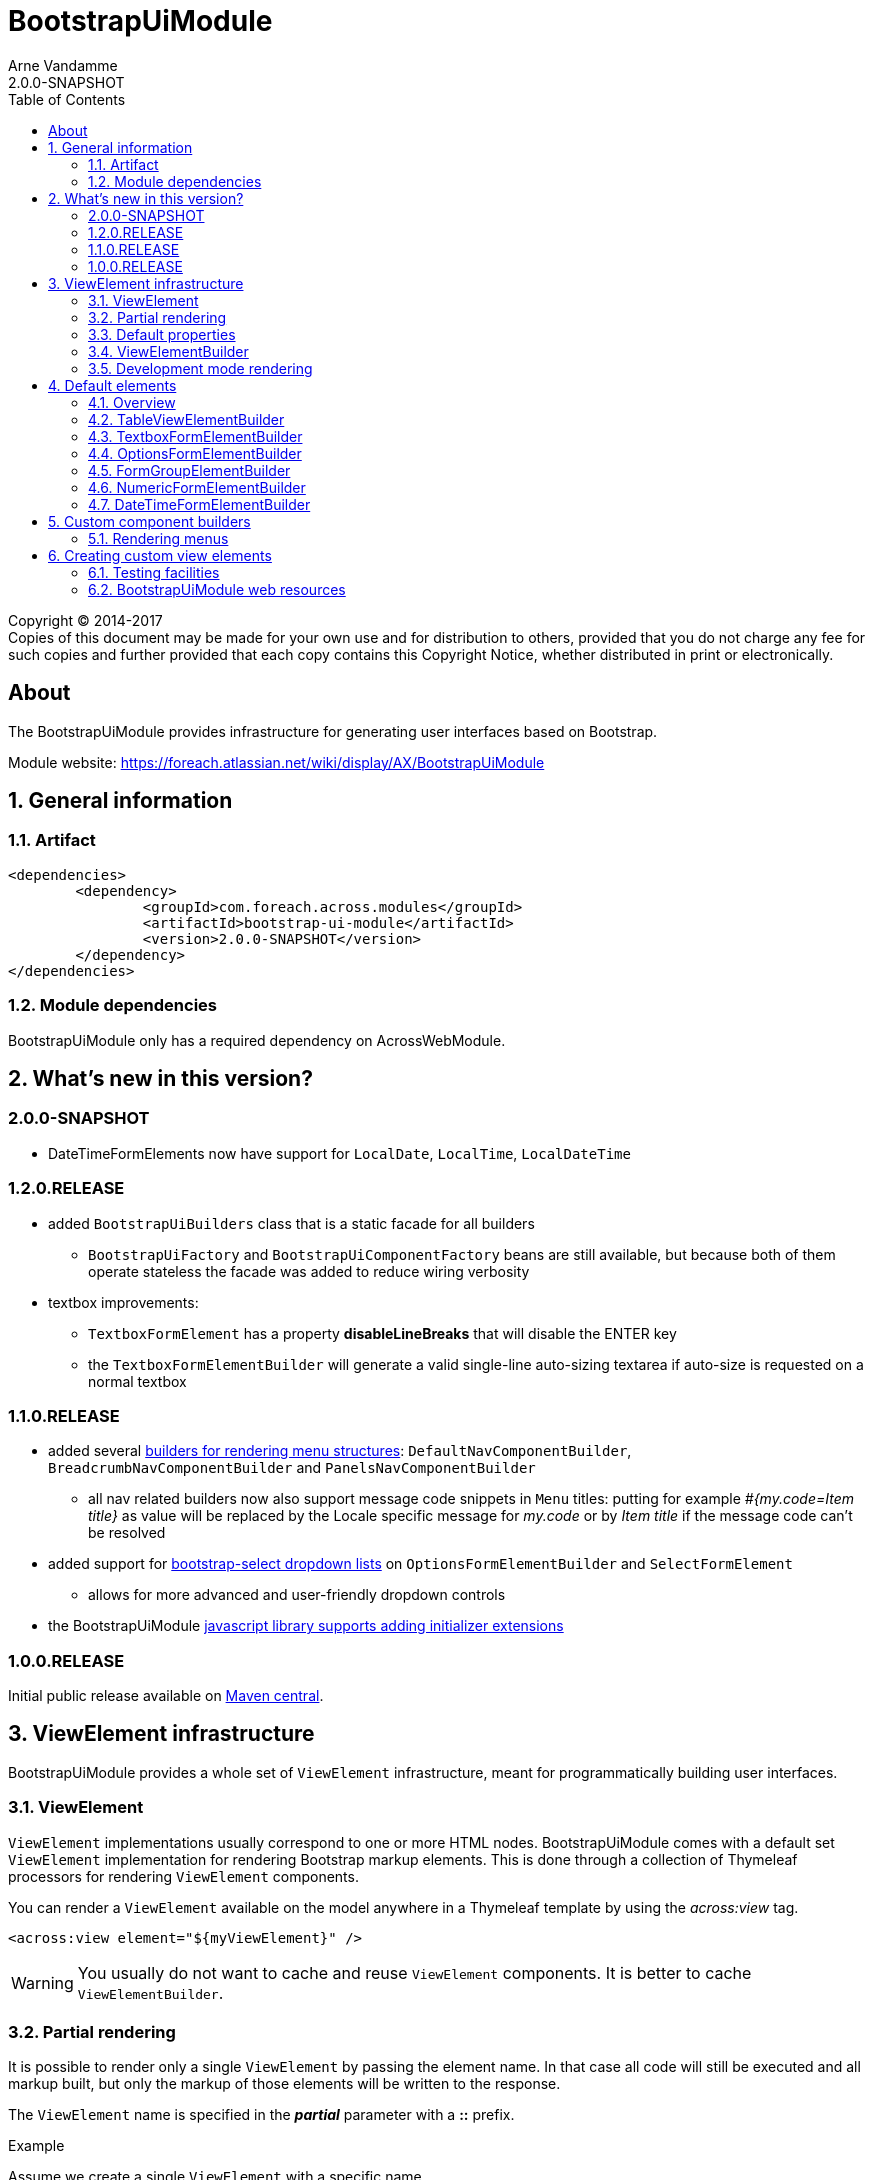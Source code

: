 = BootstrapUiModule
Arne Vandamme
2.0.0-SNAPSHOT
:toc: left
:sectanchors:
:module-version: 2.0.0-SNAPSHOT
:module-name: BootstrapUiModule
:module-artifact: bootstrap-ui-module
:module-url: https://foreach.atlassian.net/wiki/display/AX/BootstrapUiModule
:javadoc-url: https://across.foreach.be/docs/across-standard-modules/BootstrapUiModule/{module-version}/javadoc
:autoNumeric-url: https://github.com/BobKnothe/autoNumeric
:datetime-url: https://github.com/Eonasdan/bootstrap-datetimepicker
:bootstrap-select-url: https://silviomoreto.github.io/bootstrap-select/

[copyright,verbatim]
--
Copyright (C) 2014-2017 +
[small]#Copies of this document may be made for your own use and for distribution to others, provided that you do not charge any fee for such copies and further provided that each copy contains this Copyright Notice, whether distributed in print or electronically.#
--

[abstract]
== About
The {module-name} provides infrastructure for generating user interfaces based on Bootstrap.

Module website: {module-url}

:numbered:
== General information

=== Artifact
[source,xml,indent=0]
[subs="verbatim,quotes,attributes"]
----
	<dependencies>
		<dependency>
			<groupId>com.foreach.across.modules</groupId>
			<artifactId>{module-artifact}</artifactId>
			<version>{module-version}</version>
		</dependency>
	</dependencies>
----

=== Module dependencies

{module-name} only has a required dependency on AcrossWebModule.

== What's new in this version?
:numbered!:
=== 2.0.0-SNAPSHOT
* DateTimeFormElements now have support for `LocalDate`, `LocalTime`, `LocalDateTime`

=== 1.2.0.RELEASE
* added `BootstrapUiBuilders` class that is a static facade for all builders
** `BootstrapUiFactory` and `BootstrapUiComponentFactory` beans are still available, but because both of them operate stateless the facade was added to reduce wiring verbosity
* textbox improvements:
** `TextboxFormElement` has a property *disableLineBreaks* that will disable the ENTER key
** the `TextboxFormElementBuilder` will generate a valid single-line auto-sizing textarea if auto-size is requested on a normal textbox

=== 1.1.0.RELEASE
* added several <<NavComponentBuilder,builders for rendering menu structures>>: `DefaultNavComponentBuilder`, `BreadcrumbNavComponentBuilder` and `PanelsNavComponentBuilder`
** all nav related builders now also support message code snippets in `Menu` titles: putting for example _#{my.code=Item title}_ as value will be replaced by the Locale specific message for _my.code_ or by _Item title_ if the message code can't be resolved
* added support for <<bootstrap-select,bootstrap-select dropdown lists>> on `OptionsFormElementBuilder` and `SelectFormElement`
** allows for more advanced and user-friendly dropdown controls
* the BootstrapUiModule <<bootstrapui-javascript,javascript library supports adding initializer extensions>>

=== 1.0.0.RELEASE
Initial public release available on http://search.maven.org/[Maven central].

:numbered:
== ViewElement infrastructure
{module-name} provides a whole set of `ViewElement` infrastructure, meant for programmatically building user interfaces.

=== ViewElement
`ViewElement` implementations usually correspond to one or more HTML nodes.
{module-name} comes with a default set `ViewElement` implementation for rendering Bootstrap markup elements.
This is done through a collection of Thymeleaf processors for rendering `ViewElement` components.

You can render a `ViewElement` available on the model anywhere in a Thymeleaf template by using the _across:view_ tag.

[source,xml,indent=0]
[subs="verbatim,quotes,attributes"]
----
	<across:view element="${myViewElement}" />
----

WARNING: You usually do not want to cache and reuse `ViewElement` components.
It is better to cache `ViewElementBuilder`.

=== Partial rendering
It is possible to render only a single `ViewElement` by passing the element name.
In that case all code will still be executed and all markup built, but only the markup of those elements will be written to the response.

The `ViewElement` name is specified in the *_partial_* parameter with a *::* prefix.

.Example
Assume we create a single `ViewElement` with a specific name.
[source,java,indent=0]
[subs="verbatim,quotes,attributes"]
----
@GetMapping("/render")
String get() {
  model.addAttribute( "myViewElement", new TextViewElement( "myViewElement", "some text" ) );
}
----
And we render it in the following snippet:
[source,xml,indent=0]
[subs="verbatim,quotes,attributes"]
----
<h1>title</h1>
<div th:fragment="mycontent">
	<across:view element="${myViewElement}" />
</div>
----

* _/render_ would output _<h1>title</h1><div>some text</div>_
* _/render?_partial=mycontent_ would output _<div>some text</div>_
* _/render?_partial=::myViewElement_ would output _some text_
* _/render?_partial=mycontent::myViewElement_ would also output _some text_

=== Default properties
In its most simple form, a `ViewElement` has the following properties:

[cols="1,3"]
|===

|*name*
|An optional internal name of the element.
This name can be used to retrieve the element from a `ContainerViewElement`.
Use `ContainerViewElementUtils` to query and modify containers.

See <<development-mode,development mode rendering>> for more information to retrieve generated view names.

|*elementType*
|A *required* type identification for the element.

|*customTemplate*
|An optional template name.
If a custom template is specified, it will be used to render the `ViewElement` instead of the default processor.
By default only Thymeleaf templates are supported.

|===

==== Custom template
Every `ViewElement` allows you to configure a *customTemplate*.
Only Thymeleaf fragments are supported, if you specify a Thymeleaf template without a fragment, a *render(component)* fragment will be appended.
The *component* variable will always contain the `ViewElement` instance that is being rendered.

You can use a different input variable by specifying the *${component}* manually in your template specification.

.Examples:

* `th/mymodule/mytemplate` results in `th/mymodule/mytemplate :: render(component)`
* `th/mymodule/mytemplate :: myfragment` results in `th/mymodule/mytemplate :: myfragment(component)`
* `th/mymodule/mytemplate :: myfragment(${someModelAttribute},${component})` results in `th/mymodule/mytemplate :: myfragment(attributeValue,component)`

NOTE: You should only use model attributes that are sure to be available when the template is being rendered.
It is usually best to pass the required values as attributes on the `ViewElement` itself.

You can use the `TemplateViewElement` if you only want to render a custom template and optionally pass it some attributes.

=== ViewElementBuilder
A `ViewElementBuilder` is a simple API for creating a `ViewElement` instance based on a configuration and a given `ViewElementBuilderContext`.

The `ViewElementBuilderContext` represents the runtime context when creating the element.
It is a way to pass attributes required for building the elements, and it also gives access to default request related beans like the `WebResourceRegistry` or the `WebAppLinkBuilder`.

{module-name} comes with a number of default `ViewElementBuilder` implementations for both simple elements and more complex components.

==== Global ViewElementBuilderContext
Most `ViewElementBuilder` implementations extend `GlobalContextSupportingViewElementBuilder`.
This class provides a parameterless `build()` method that will attempt to retrieve a `ViewElementBuilderContext` from the current thread, or from the request attached to the thread.
If no global `ViewElementBuilderContext` is registered however, calls to `build()` will throw an exception.

See the `ViewElementBuilderContextInterceptor` for an interceptor that creates a global `ViewElementBuilderContext`.

==== ViewElementBuilderContext in controllers
If there is a global `ViewElementBuilderContext` available, you can also `ViewElementBuilderContext` as a method argument in web controller methods.

==== Creating application links
The `ViewElementBuilderContext` provides a `buildLink(String)` method that will resolve a link using the `WebAppLinkBuilder` attribute that is available on the builder context.
By default the request-bound `WebAppLinkBuilder` is already set.

=== Development mode rendering

If development mode is active, all `ViewElement` names will be rendered in the markup.
Start and end of the element rendering will be marked by a HTML comment.
If the `ViewElement` is a node (xml-type element) it will also have a data attribute *data-ax-dev-view-element* containing the name.

.Example markup when rendered in development mode
[source,html,indent=0]
[subs="verbatim,quotes,attributes"]
----
<!--[ax:title]-->
<input name="entity.title" id="entity.title" data-ax-dev-view-element="title" type="text" class="form-control" value="" required="required" />
<!--[/ax:title]-->
----

NOTE: It is not required for a `ViewElement` to have a name, nor is it required for that name to be unique.

== Default elements
Most default elements can be created through the `BootstrapUiFactory` (instance) of `BootstrapUiBuilders` (static facade to the factories).

=== Overview
Although elements can be created directly, most have an equivalent `ViewElementBuilder`.
The builder implementation is rarely created directly but through the `BootstrapUiFactory`.

`BootstrapUiElements` contains the list of constants that define the specific element types.

[cols="1,2,4",options=header]
|===

|Element
|Builder
|Description

|`AlertViewElement`
|`AlertViewElementBuilder`
|Create a Bootstrap alert component.

|`ButtonViewElement`
|`ButtonViewElementBuilder`
|Create buttons or button links.

|`CheckboxFormElement`
|`OptionFormElementBuilder`
|

|`ColumnViewElement`
|`ColumnViewElementBuilder`
|Creates a Bootstrap grid based layout.

|`DateTimeFormElement`
|`<<DateTimeFormElementBuilder>>`
|

|`FaIcon`
|
|Represents a Font Awesome icon.

|`FieldsetFormElement`
|`FieldsetFormElementBuilder`
|

|`FileUploadFormElement`
|`FileUploadFormElementBuilder`
|Creates a file input element.

|`FormGroupElement`
|`<<FormGroupElementBuilder>>`
|

|`FormViewElement`
|`FormViewElementBuilder`
|Create a form element with optional command attribute.

|`Glyphicon`
|
|Represents a Glyphicon icon.

|`HiddenFormElement`
|`HiddenFormElementBuilder`
|

|`InputGroupFormElement`
|`InputGroupFormElementBuilder`
|

|`LabelFormElement`
|`LabelFormElementBuilder`
|

|`LinkViewElement`
|`LinkViewElementBuilder`
|Regular hyperlink.

|`NumericFormElement`
|`<<NumericFormElementBuilder>>`
|

|`RadioFormElement`
|`<<OptionsFormElementBuilder,OptionFormElementBuilder>>`
|Creates a single radio button.

|`SelectFormElement`
|`<<OptionsFormElementBuilder>>`
|Creates a select control, either a regular HTML dropdown or a {bootstrap-select-url}[bootstrap-select].
Which type gets created depends on the presence of a `SelectFormElementConfiguration` object (`configuration` property).

|`SelectFormElement.Option`
|`<<OptionsFormElementBuilder,OptionFormElementBuilder>>`
|Creates a single select option.

|`StaticFormElement`
|
|Creates a readonly form-control.

|`TableViewElement`
|`<<TableViewElementBuilder>>`
|

|`TextareaFormElement`
|`<<TextboxFormElementBuilder>>`
|Multi-line text field.

|`TextboxFormElement` +
|`<<TextboxFormElementBuilder>>`
|Single-line text field - supporting HTML5 types.

|===

=== TableViewElementBuilder
Generate Bootstrap markup table structures.
Holds nested builders for head, foot and body sections.

=== TextboxFormElementBuilder
Will add textbox or textarea, based on multiline or not.
Also supports typing a textbox element.
In case of textarea will by default enable autosizing of the textarea and will register the javascript to do so.

=== OptionsFormElementBuilder
To quickly create a list of options, either as a select, list of checkboxes or list or radio buttons.

[[bootstrap-select]]
==== bootstrap-select support
If you want to create a more advanced {bootstrap-select-url}[bootstrap-select dropdown] instead of a simple HTML select, you can do so by specifying a `SelectFormElementConfiguration` object.
See the respective {javadoc-url}/com/foreach/across/modules/bootstrapui/elements/SelectFormElementConfiguration.html[javadoc for all configuration properties].

.Message codes
The `SelectFormElementConfiguration` allows you to configure the default text for the control.
These properties support message code text snippets which will be replaced if a `SelectFormElement` is built using the `OptionsFormElementBuilder`.

The following default message codes are used:

[options=header,cols="1,3,2"]
|===

| Property
| Message code
| Default text

| `selectAllText`
| BootstrapUiModule.SelectFormElementConfiguration.selectAllText
| Select all

| `noneSelectedText`
| BootstrapUiModule.SelectFormElementConfiguration.noneSelectedText
| Nothing selected

| `maxOptionsText`
| BootstrapUiModule.SelectFormElementConfiguration.maxOptionsText
| Limit reached ({0} items max)

| `countSelectedText`
| BootstrapUiModule.SelectFormElementConfiguration.countSelectedText
| {0} items selected

| `deselectAllText`
| BootstrapUiModule.SelectFormElementConfiguration.countSelectedText
| Deselect all

|===

NOTE: Message code replacement is performed when `SelectFormElementConfiguration.localize()` is called.
This is done automatically when using an `OptionsFormElementBuilder`

=== FormGroupElementBuilder
Takes a label and a control.
Can optionally take some help text.
Will render as a form group and will attempt to link the label to the control.

=== NumericFormElementBuilder
Uses the {autoNumeric-url}[JQuery autoNumeric plugin].
Supports decimal precision, localization and adding symbols (eg. for currency).

See `{javadoc-url}/com/foreach/across/modules/bootstrapui/elements/NumericFormElementConfiguration.html[NumericFormElementConfiguration]` for configuration options.

=== DateTimeFormElementBuilder
Represented as a date/time picker.
Uses the {datetime-url}[Eonasdan datetimepicker] JQuery plugin.

See `{javadoc-url}/com/foreach/across/modules/bootstrapui/elements/DateTimeFormElementConfiguration.html[DateTimeFormElementConfiguration]` for configuration options.

== Custom component builders
Accessible through the `BootstrapUiComponentFactory`.

[[NavComponentBuilder]]
=== Rendering menus
The `BootstrapUiComponentFactory` provides several builders for generating markup based on an Across `Menu`.
All builders extend `NavComponentBuilder` and support some of the same options.

[cols="1,1,4", options=header]
|===

|Builder class
|Factory method
|Description

|`DefaultNavComponentBuilder`
|`bootstrapUiComponentFactory.nav()`
|Converts a `Menu` component to a http://getbootstrap.com/components/#nav[Bootstrap nav].

|`PanelsNavComponentBuilder`
|`bootstrapUiComponentFactory.panels()`
|Converts a `Menu` component to a HTML5 `nav` where every group of `Menu` items is rendered as a panel with a heading.

|`BreadcrumbNavComponentBuilder`
|`bootstrapUiComponentFactory.breadcrumb()`
|Generates a http://getbootstrap.com/components/#breadcrumbs[breadcrumb] for the selected items of a `Menu`.

|===

==== Example
An example of generating a nav structure from a `Menu`.

.Custom menu definition and rendering
[source,java,indent=0]
[subs="verbatim,attributes"]
----
PathBasedMenuBuilder menu = new PathBasedMenuBuilder();
menu.item( "/one", "One", "#" ).order( 1 ).and()
    .group( "/two", "Two" ).order( 2 ).and()
    .item( "/two/one", "Sub item 1", "#" ).and()
    .item( "/two/two", "Sub item 2", "#" );

model.addAttribute(
    "customNav",
    bootstrapUiComponentFactory.nav( menu ).tabs().build( builderContext )
);
----

.Thymeleaf template
[source,xml,indent=0]
[subs="verbatim,attributes"]
----
<nav>
    <across:view element="${customNav}" />
</nav>
----

.HTML output generated
[source,xml,indent=0]
[subs="verbatim,attributes"]
----
<nav>
    <ul class="nav nav-tabs">
        <li><a href="#" title="One">One</a></li>
        <li class="dropdown">
            <a data-toggle="dropdown" href="#" title="Two" class="dropdown-toggle">
                Two <span class="caret"></span>
            </a>
            <ul class="dropdown-menu">
                <li><a href="#" title="Sub item 1">Sub item 1</a></li>
                <li><a href="#" title="Sub item 2">Sub item 2</a></li>
            </ul>
        </li>
    </ul>
</nav>
----

==== Supported nav styles
You can generate specific nav structures using the `DefaultNavComponentBuilder` by specifying a nav style.

[cols="1,2,4",options=header]
|===

|Method
|CSS appended
|Remarks

|`simple()`
|
|Default mode.

|`navbar()`
|_navbar-nav_
|

|`tabs()`
|_nav-tabs_
|

|`pills()`
|_nav-pills_
|

|`stacked()`
|_nav-pills nav-stacked_
|

|===

All `NavComponentBuilder` implementations also support custom HTML attributes to be configured directly on the root element.

==== Default menu conversion behaviour
When mapping a `Menu` onto a nav, the following rules are followed:

* only 3 levels of items/groups are supported in the `Menu`
* an item is always rendered as a single item, even if it has children
* an item or group are only rendered if they are not disabled
* when an item is selected, the item itself as well as all its parent will have the _active_ css class
* a group is only rendered if it has at least one non-disabled child
* a group is rendered as a dropdown
* a group inside a group is rendered as a labeled section in the dropdown
* a group having only a single item is rendered as that single item unless the attribute _nav:keepAsGroup_ is set

==== Menu item title
All nav related builders support message code snippets in `Menu` titles.

Putting for example _#{my.code=Item title}_ as `title` property will be replaced by the `Locale` specific message for _my.code_ or by _Item title_ if that message code can't be resolved

==== Replacing group label by the selected item
By default the label of a dropdown will always be the title of the group.
If you want the label to be replaced by the label of the selected item, you should configure the `NavComponentBuilder` with `replaceGroupBySelectedItem`.

With `replaceGroupBySelectedItem` `true`, if no item is selected in the group, the dropdown label will still be the title of the group.
If an item is selected however, the dropdown label will be the item label, unless the group itself has the attribute _nav:keepGroupItem_ set to `true`.

==== Customizing nav rendering through the Menu
You can influence the generated output by setting reserved attributes on the `Menu` items.

NOTE: Attribute names mentioned here are available as constants on the `NavComponentBuilder` class.

The following attributes are support on `Menu` items:

[cols="1,4"]
|===

|_nav:icon_
|`ViewElement` or `ViewElementBuilder` to be prepended to the item text.

|_nav:iconOnly_
|Only applicable on a group.
If an icon is set, this will render the group itself as only the icon.

|_nav:linkViewElement_
|`ViewElement` or `ViewElementBuilder` to use when rendering the link inside the list item.
This will replace the standard link with the element generated.
Note that any value for *nav:icon* will be ignored.

Possible child items will still be rendered as a nested unordered list if the item is a group.
A custom link should handle opening the dropdown in that case.

|_nav:itemViewElement_
|`ViewElement` or `ViewElementBuilder` to use for rendering the entire list item of that `Menu`.
The `ViewElement` should take care of the full rendering, including any possible children.

|_nav:keepAsGroup_
|Only applicable on a group.
If set to `true` the group will always be rendered as a group, even though there is only a single item in it.

|_nav:keepGroupItem_
|Only applicable on a group and if `replaceGroupBySelectedItem` is set to `true`.
If so and _nav:keepGroupItem_ is set to true, the replace action will be suppressed and the group label will always be rendered.

*NOTE*: Attribute is only relevant for a `DefaultNavComponentBuilder`.

|_nav:panelStyle_
|Holds the CSS class that determines the panel styling.
If set, the default _panel-default_ class will be omitted.
Only applicable on group menu items that would result in a panel being rendered.

*NOTE*: Attribute is only relevant for a `PanelsNavComponentBuilder`.

|_nav:renderAsPanel_
|If set to _false_ on an group menu item that would be rendered as a panel (a group on the top level), no panel will be rendered but a sidebar nav list will directly be rendered.
Optionally a title will still be included if the group has one.  Non-panel lists do not support groups as items, these will be ignored.

*NOTE*: Attribute is only relevant for a `PanelsNavComponentBuilder`.

|_html:*_
|Any attribute with a name starting with _html:_ will be added as html attribute to the list item.
Name of the html attribute will be the menu attribute name without the _html:_ prefix.

|===

===== ViewElementBuilder attribute values
Some attributes support a `ViewElementBuilder`.
When rendering using a `ViewElementBuilder` the `ViewElementBuilderContext` will have an attribute *NavComponentBuilder.currentMenuItem* that contains the `Menu` the builder is rendering.


==== Examples
===== Adding an icon
Adding an icon to an item or group is easily done by setting the _nav:icon_ attribute with a `ViewElement` or `ViewElementBuilder` value.

.Example adding an icon as attribute
[source,java,indent=0]
[subs="verbatim,attributes"]
----
menu.item( "/dl", "Download", "#" )
    .attribute( NavComponentBuilder.ATTR_ICON, new GlyphIcon( GlyphIcon.DOWNLOAD ) )
    .order( 1 );
----

===== An icon based dropdown
If you set attribute _nav:iconOnly_ to `true`, the dropdown will only render the icon for the group.
If there is no icon value set on the group item, the dropdown will render the group title.

The children of the group (dropdown options) will always be rendered as full items.

If however the dropdown label is replaced by an item or the group only contains a single item, the item will also be rendered as only an icon.

.Example creating a dropdown represented by a single icon
[source,java,indent=0]
[subs="verbatim,attributes"]
----
menu.group( "/options", "Options", "#" )
    .attribute( NavComponentBuilder.ATTR_ICON, new GlyphIcon( GlyphIcon.COG ) )
    .attribute( NavComponentBuilder.ATTR_ICON_ONLY, true )
    .and()
    .item( "/options/dl", "Download", "#" )
    .attribute( NavComponentBuilder.ATTR_ICON, new GlyphIcon( GlyphIcon.DOWNLOAD ) );
----

== Creating custom view elements

=== Testing facilities
Across test contains some base classes for testing `ViewElement` infrastructure.

.AbstractViewElementBuilderTest
A base unit test for any `ViewElementBuilder` that extends `ViewElementBuilderSupport`.

.AbstractViewElementTemplateTest
Base integration test class for testing the rendering of a `ViewElement`.
Provides useful methods for rendering and inspecting the generated output.

=== BootstrapUiModule web resources
To provide the components client-side behaviour, BootstrapUiModule uses several web resource packages.
These often get registered automatically by the `ViewElementBuilder` used for generating a `ViewElement`.
Dependent packages will automatically be added as well.

==== Web resource packages
The following packages are available for adding to your template:

[cols="1,1,2",options="header"]
|===

| Package
| Package name
| Description

| `JQueryWebResources`
| jquery
| Registers JQuery library.

| `BootstrapUiWebResources`
| bootstrap
| Registers default Bootstrap CSS and javascript library. +
Depends on `JQueryWebResources`.

| `BootstrapUiFormElementsWebResources`
| bootstrapui-formelements
| Registers additional javascript and css for form element components like the datepicker, bootstrap-select etc. +
Depends on `BootstrapUiWebResources`.

|===

[[bootstrapui-javascript]]
==== BootstrapUiModule javascript object
When the javascript is registered correctly, a single `BootstrapUiModule` global object is available.
BootstrapUiModule javascript is fully JQuery based.

All BootstrapUiModule javascript can then be initialized by calling `BootstrapUiModule.initializeFormElements()`.
This method optionally takes an argument that is the node in which the form elements should be initialized.

This is automatically done on document load, but when using AJAX fragment rendering, you usually want to re-initialize the DOM element that was updated.

.Custom initializers
You can easily add a custom initializer function by adding it with `BootstrapUiModule.registerInitializer( callback )`.
There is no need to manually execute your callback on document load, as that will happen automatically by the BootstrapUiModule.

NOTE: Don't execute your callback on document load and then add it to the initializers.
Execution will happen automatically when calling `registerInitializer()`.

.Example registering a custom initializer
[source,html,indent=0]
[subs="verbatim,attributes"]
----
BootstrapUiModule.registerInitializer( function( node ) {
    $( '[data-my-attribute]', node ).each( function() {
        // initialize all elements with that attribute
    } );
} );
----